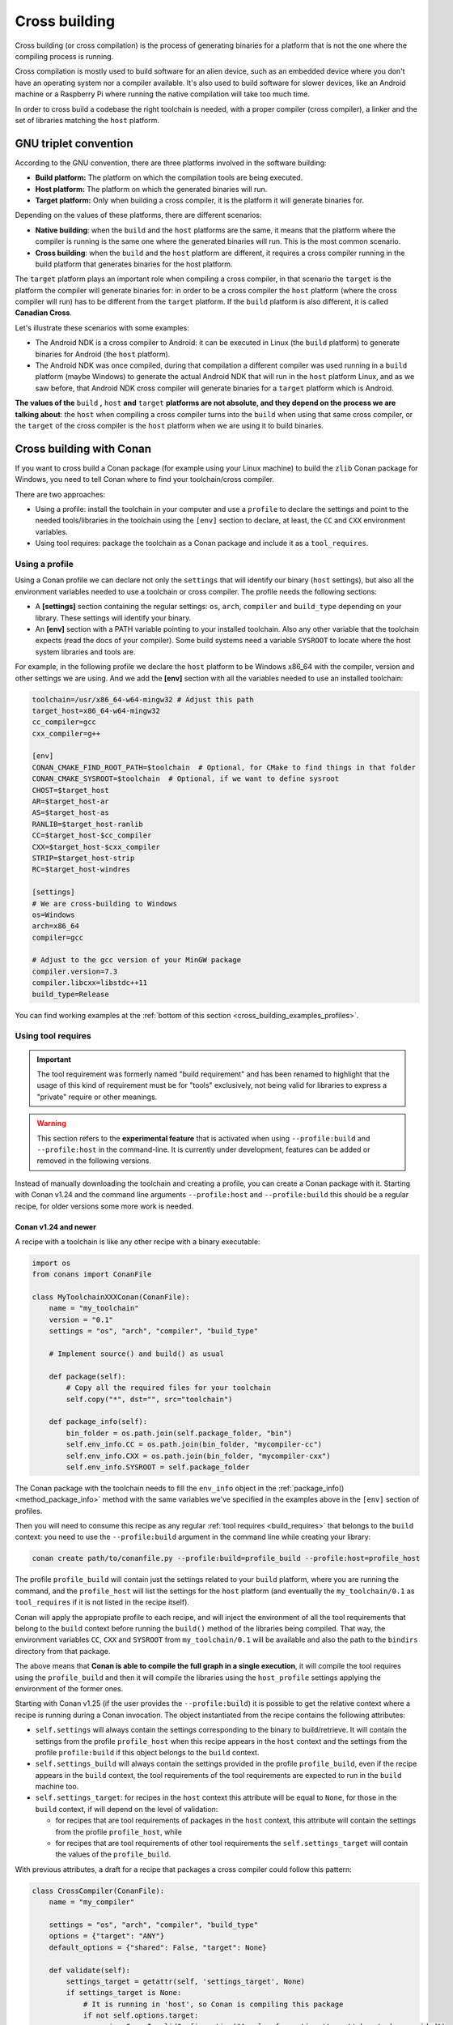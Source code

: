 .. _cross_building:

Cross building
==============

Cross building (or cross compilation) is the process of generating binaries for a platform that is not the one
where the compiling process is running.

Cross compilation is mostly used to build software for an alien device, such as an embedded device where you don't have an operating system
nor a compiler available. It's also used to build software for slower devices, like an Android machine or a Raspberry Pi where running
the native compilation will take too much time.

In order to cross build a codebase the right toolchain is needed, with a proper compiler (cross compiler), a linker
and the set of libraries matching the ``host`` platform.


GNU triplet convention
----------------------

According to the GNU convention, there are three platforms involved in the software building:

- **Build platform:** The platform on which the compilation tools are being executed.
- **Host platform:** The platform on which the generated binaries will run.
- **Target platform:** Only when building a cross compiler, it is the platform it will generate binaries for.


Depending on the values of these platforms, there are different scenarios:

* **Native building**: when the ``build`` and the ``host`` platforms are the same, it means
  that the platform where the compiler is running is the same one where the generated binaries will run.
  This is the most common scenario.
* **Cross building**: when the ``build`` and the ``host`` platform are different, it requires
  a cross compiler running in the build platform that generates binaries for the host platform.


The ``target`` platform plays an important role when compiling a cross compiler, in that scenario
the ``target`` is the platform the compiler will generate binaries for: in order to be a cross compiler
the ``host`` platform (where the cross compiler will run) has to be different from the ``target`` platform.
If the ``build`` platform is also different, it is called **Canadian Cross**.

Let's illustrate these scenarios with some examples:

* The Android NDK is a cross compiler to Android: it can be executed in Linux (the ``build`` platform)
  to generate binaries for Android (the ``host`` platform).
* The Android NDK was once compiled, during that compilation a different compiler was used running in
  a ``build`` platform (maybe Windows) to generate the actual Android NDK that will run in the ``host``
  platform Linux, and as we saw before, that Android NDK cross compiler will generate binaries for
  a ``target`` platform which is Android.

**The values of the** ``build`` **,** ``host`` **and** ``target`` **platforms are not absolute, and
they depend on the process we are talking about**: the ``host`` when compiling a cross compiler turns
into the ``build`` when using that same cross compiler, or the ``target`` of the cross compiler is
the ``host`` platform when we are using it to build binaries.


.. seealso::

    One way to avoid this complexity is to run the compilation in the host platform, so both ``build`` and
    ``host`` will take the same value and it will be a *native compilation*. Docker is a very successful
    tool that can help you with this, read more about it in :ref:`this section <use_docker_to_crossbuild>`.


Cross building with Conan
-------------------------

If you want to cross build a Conan package (for example using your Linux machine) to build the ``zlib``
Conan package for Windows, you need to tell Conan where to find your toolchain/cross compiler.

There are two approaches:

- Using a profile: install the toolchain in your computer and use a ``profile`` to declare the settings and
  point to the needed tools/libraries in the toolchain using the ``[env]`` section to declare, at least,
  the ``CC`` and ``CXX`` environment variables.

- Using tool requires: package the toolchain as a Conan package and include it as a ``tool_requires``.


Using a profile
+++++++++++++++

Using a Conan profile we can declare not only the ``settings`` that will identify our binary (``host`` settings), but also
all the environment variables needed to use a toolchain or cross compiler. The profile needs the following
sections:

- A **[settings]** section containing the regular settings: ``os``, ``arch``, ``compiler`` and ``build_type``
  depending on your library. These settings will identify your binary.

- An **[env]** section with a PATH variable pointing to your installed toolchain. Also any other variable
  that the toolchain expects (read the docs of your compiler). Some build systems need a variable ``SYSROOT`` to locate
  where the host system libraries and tools are.

For example, in the following profile we declare the ``host`` platform to be Windows x86_64 with the
compiler, version and other settings we are using. And we add the **[env]** section with all the variables
needed to use an installed toolchain:

.. code-block:: ini

    toolchain=/usr/x86_64-w64-mingw32 # Adjust this path
    target_host=x86_64-w64-mingw32
    cc_compiler=gcc
    cxx_compiler=g++

    [env]
    CONAN_CMAKE_FIND_ROOT_PATH=$toolchain  # Optional, for CMake to find things in that folder
    CONAN_CMAKE_SYSROOT=$toolchain  # Optional, if we want to define sysroot
    CHOST=$target_host
    AR=$target_host-ar
    AS=$target_host-as
    RANLIB=$target_host-ranlib
    CC=$target_host-$cc_compiler
    CXX=$target_host-$cxx_compiler
    STRIP=$target_host-strip
    RC=$target_host-windres

    [settings]
    # We are cross-building to Windows
    os=Windows
    arch=x86_64
    compiler=gcc

    # Adjust to the gcc version of your MinGW package
    compiler.version=7.3
    compiler.libcxx=libstdc++11
    build_type=Release

You can find working examples at the :ref:`bottom of this section <cross_building_examples_profiles>`.


.. _cross_building_build_requires:

Using tool requires
+++++++++++++++++++

.. important::

   The tool requirement was formerly named "build requirement" and has been renamed to highlight that the usage of
   this kind of requirement must be for "tools" exclusively, not being valid for libraries to express a "private"
   require or other meanings.

.. warning::

    This section refers to the **experimental feature** that is activated when using ``--profile:build`` and ``--profile:host``
    in the command-line. It is currently under development, features can be added or removed in the following versions.


Instead of manually downloading the toolchain and creating a profile, you can create a Conan package
with it. Starting with Conan v1.24 and the command line arguments ``--profile:host`` and ``--profile:build``
this should be a regular recipe, for older versions some more work is needed.


Conan v1.24 and newer
.....................

A recipe with a toolchain is like any other recipe with a binary executable:

.. code-block:: python

    import os
    from conans import ConanFile

    class MyToolchainXXXConan(ConanFile):
        name = "my_toolchain"
        version = "0.1"
        settings = "os", "arch", "compiler", "build_type"

        # Implement source() and build() as usual

        def package(self):
            # Copy all the required files for your toolchain
            self.copy("*", dst="", src="toolchain")

        def package_info(self):
            bin_folder = os.path.join(self.package_folder, "bin")
            self.env_info.CC = os.path.join(bin_folder, "mycompiler-cc")
            self.env_info.CXX = os.path.join(bin_folder, "mycompiler-cxx")
            self.env_info.SYSROOT = self.package_folder


The Conan package with the toolchain needs to fill the ``env_info`` object
in the :ref:`package_info()<method_package_info>` method with the same variables we've specified in the examples
above in the ``[env]`` section of profiles.

Then you will need to consume this recipe as any regular :ref:`tool requires <build_requires>` that belongs to the
``build`` context: you need to use the ``--profile:build`` argument in the command line while creating your library:

.. code-block:: bash

    conan create path/to/conanfile.py --profile:build=profile_build --profile:host=profile_host


.. image:: ../images/xbuild/conan-my_toolchain.png
   :width: 400 px
   :align: center


The profile ``profile_build`` will contain just the settings related to your ``build`` platform, where you are
running the command, and the ``profile_host`` will list the settings for the ``host`` platform (and eventually
the ``my_toolchain/0.1`` as ``tool_requires`` if it is not listed in the recipe itself).

Conan will apply the appropiate profile to each recipe, and will inject the environment of all the tool requirements
that belong to the ``build`` context before running the ``build()`` method of the libraries being compiled.
That way, the environment variables ``CC``, ``CXX`` and ``SYSROOT`` from ``my_toolchain/0.1`` will be available
and also the path to the ``bindirs`` directory from that package.

The above means that **Conan is able to compile the full graph in a single execution**, it will compile
the tool requires using the ``profile_build`` and then it will compile the libraries using the ``host_profile``
settings applying the environment of the former ones.

Starting with Conan v1.25 (if the user provides the ``--profile:build``) it is possible to get the relative context
where a recipe is running during a Conan invocation. The object instantiated from the recipe contains the following
attributes:

* ``self.settings`` will always contain the settings corresponding to the binary to build/retrieve. It will contain
  the settings from the profile ``profile_host`` when this recipe appears in the ``host`` context and the settings
  from the profile ``profile:build`` if this object belongs to the ``build`` context.
* ``self.settings_build`` will always contain the settings provided in the profile ``profile_build``, even if the
  recipe appears in the ``build`` context, the tool requirements of the tool requirements are expected to
  run in the ``build`` machine too.
* ``self.settings_target``: for recipes in the ``host`` context this attribute will be equal to ``None``, for those
  in the ``build`` context, if will depend on the level of validation:

  + for recipes that are tool requirements of packages in the ``host`` context, this attribute will contain
    the settings from the profile ``profile_host``, while
  + for recipes that are tool requirements of other tool requirements the ``self.settings_target``
    will contain the values of the ``profile_build``.

With previous attributes, a draft for a recipe that packages a cross compiler could follow this pattern:

.. code-block:: python

    class CrossCompiler(ConanFile):
        name = "my_compiler"

        settings = "os", "arch", "compiler", "build_type"
        options = {"target": "ANY"}
        default_options = {"shared": False, "target": None}

        def validate(self):
            settings_target = getattr(self, 'settings_target', None)
            if settings_target is None:
                # It is running in 'host', so Conan is compiling this package
                if not self.options.target:
                    raise ConanInvalidConfiguration("A value for option 'target' has to be provided")
            else:
                # It is running in 'build' and it is being used as a BR, 'target' can be inferred from settings
                if self.options.target:
                    raise ConanInvalidConfiguration("Value for the option 'target' will be computed from settings_target")
                self.options.target = "<target-value>"  # Use 'self.settings_target' to get this value



Conan older than v1.24
......................

.. warning::

    We ask you to use the previous approach for Conan 1.24 and newer, and avoid any specific modification
    of your recipes to make them work as tool requirements in a cross building scenario.


With this approach, only one profile is provided in the command line (the ``--profile:host`` or just ``--profile``)
and it has to define the ``os_build`` and ``arch_build`` settings too. The recipe of this tool requires
has to be modified to take into account these settings and the ``compiler`` and
``build_type`` settings have to be removed because their values for the ``build`` platform are not defined
in the profile:


.. code-block:: python

    from conans import ConanFile
    import os


    class MyToolchainXXXConan(ConanFile):
        name = "my_toolchain"
        version = "0.1"
        settings = "os_build", "arch_build"

        # As typically, this recipe doesn't declare 'compiler' and 'build_type',
        #   the source() and build() methods need a custom implementation
        def build(self):
            # Typically download the toolchain for the 'build' platform
            url = "http://fake_url.com/installers/%s/%s/toolchain.tgz" % (os_build, os_arch)
            tools.download(url, "toolchain.tgz")
            tools.unzip("toolchain.tgz")

        def package(self):
            # Copy all the required files for your toolchain
            self.copy("*", dst="", src="toolchain")

        def package_info(self):
            bin_folder = os.path.join(self.package_folder, "bin")
            self.env_info.PATH.append(bin_folder)
            self.env_info.CC = os.path.join(bin_folder, "mycompiler-cc")
            self.env_info.CXX = os.path.join(bin_folder, "mycompiler-cxx")
            self.env_info.SYSROOT = self.package_folder


With this approach we also need to add the path to the binaries to the ``PATH`` environment variable. The
one and only profile has to include a ``[tool_requires]`` section with the reference to our new packaged toolchain and
it will also contain a ``[settings]`` section with the regular settings plus the ``os_build`` and ``arch_build`` ones.

This approach requires a special profile, and it needs a modified recipe without the ``compiler`` and ``build_type`` settings,
Conan can still compile it from sources but it won't be able to identify the binary properly and it can be really to tackle
if the tool requirements has other Conan dependencies.


Host settings ``os_build``, ``arch_build``, ``os_target`` and ``arch_target``
+++++++++++++++++++++++++++++++++++++++++++++++++++++++++++++++++++++++++++++

.. warning::

    **These settings are being reviewed and might be deprecated in the future**, we encourage you to try not to use
    them. If you need help with your use case, please `open an issue in the Conan repository <https://github.com/conan-io/conan/issues>`_
    and we will help you.


Before Conan v1.24 the recommended way to deal with cross building was to use some extra settings like
``os_build``, ``arch_build`` and ``os_target`` and ``arch_target``. These settings have a special meaning
for some Conan tools and build helpers, but they also need to be listed in the recipes themselves creating
a dedicated set of recipes for *installers* and *tools* in general. This approach should be superseeded with
the introduction in Conan 1.24 of the command line arguments ``--profile:host`` and ``--profile:build``
that allow to declare two different profiles with all the information needed for the corresponding platforms
(see section above this one).

The meaning of those settings is the following:

* The settings ``os_build`` and ``arch_build`` identify the ``build`` platform according to the GNU convention
  triplet. These settings are detected the first time you run Conan with the same values than the ``host`` settings,
  so by default, we are doing **native building**. You will probably never need to change the value
  of this setting because they describe where are you running Conan.
* The settings ``os_target`` and ``arch_target`` identify the ``target`` platform. If you are building
  a cross compiler, these settings specify where the compiled code will run.

The rest of settings, as we already know, identify the ``host`` platform.


ARM architecture reference
--------------------------

Remember that the Conan settings are intended to unify the different names for operating systems, compilers,
architectures etc.

Conan has different architecture settings for ARM: ``armv6``, ``armv7``, ``armv7hf``, ``armv8``.
The "problem" with ARM architecture is that it's frequently named in different ways, so maybe you are wondering what setting
do you need to specify in your case.

Here is a table with some typical ARM platforms:

+--------------------------------+------------------------------------------------------------------------------------------------+
| Platform                       | Conan setting                                                                                  |
+================================+================================================================================================+
| Raspberry PI 1                 | ``armv6``                                                                                      |
+--------------------------------+------------------------------------------------------------------------------------------------+
| Raspberry PI 2                 | ``armv7`` or ``armv7hf`` if we want to use the float point hard support                        |
+--------------------------------+------------------------------------------------------------------------------------------------+
| Raspberry PI 3                 | ``armv8`` also known as armv64-v8a                                                             |
+--------------------------------+------------------------------------------------------------------------------------------------+
| Visual Studio                  | ``armv7`` currently Visual Studio builds ``armv7`` binaries when you select ARM.               |
+--------------------------------+------------------------------------------------------------------------------------------------+
| Android armbeabi-v7a           | ``armv7``                                                                                      |
+--------------------------------+------------------------------------------------------------------------------------------------+
| Android armv64-v8a             | ``armv8``                                                                                      |
+--------------------------------+------------------------------------------------------------------------------------------------+
| Android armeabi                | ``armv6`` (as a minimal compatible, will be compatible with v7 too)                            |
+--------------------------------+------------------------------------------------------------------------------------------------+


Examples
--------


.. _cross_building_examples_profiles:

Examples using profiles
+++++++++++++++++++++++

Linux to Windows
................

- Install the needed toolchain, in Ubuntu:

  .. code-block:: bash

      sudo apt-get install g++-mingw-w64 gcc-mingw-w64


- Create a file named **linux_to_win64** with the contents:

  .. code-block:: text

      toolchain=/usr/x86_64-w64-mingw32 # Adjust this path
      target_host=x86_64-w64-mingw32
      cc_compiler=gcc
      cxx_compiler=g++

      [env]
      CONAN_CMAKE_FIND_ROOT_PATH=$toolchain  # Optional, for CMake to find things in that folder
      CONAN_CMAKE_SYSROOT=$toolchain  # Optional, if we want to define sysroot
      CHOST=$target_host
      AR=$target_host-ar
      AS=$target_host-as
      RANLIB=$target_host-ranlib
      CC=$target_host-$cc_compiler
      CXX=$target_host-$cxx_compiler
      STRIP=$target_host-strip
      RC=$target_host-windres

      [settings]
      # We are cross-building to Windows
      os=Windows
      arch=x86_64
      compiler=gcc

      # Adjust to the gcc version of your MinGW package
      compiler.version=7.3
      compiler.libcxx=libstdc++11
      build_type=Release

- Clone an example recipe or use your own recipe:

  .. code-block:: bash

      git clone https://github.com/memsharded/conan-hello.git

- Call :command:`conan create` using the created **linux_to_win64**

  .. code-block:: bash

      $ cd conan-hello && conan create . conan/testing --profile ../linux_to_win64
      ...
      [ 50%] Building CXX object CMakeFiles/example.dir/example.cpp.obj
      [100%] Linking CXX executable bin/example.exe
      [100%] Built target example

A *bin/example.exe* for Win64 platform has been built.

Windows to Raspberry Pi (Linux/ARM)
...................................

- Install the toolchain: https://gnutoolchains.com/raspberry/
  You can choose different versions of the GCC cross compiler. Choose one and adjust the following
  settings in the profile accordingly.

- Create a file named **win_to_rpi** with the contents:

  .. code-block:: text

      target_host=arm-linux-gnueabihf
      standalone_toolchain=C:/sysgcc/raspberry
      cc_compiler=gcc
      cxx_compiler=g++

      [settings]
      os=Linux
      arch=armv7 # Change to armv6 if you are using Raspberry 1
      compiler=gcc
      compiler.version=6
      compiler.libcxx=libstdc++11
      build_type=Release

      [env]
      CONAN_CMAKE_FIND_ROOT_PATH=$standalone_toolchain/$target_host
      CONAN_CMAKE_SYSROOT=$standalone_toolchain/$target_host/sysroot
      PATH=[$standalone_toolchain/bin]
      CHOST=$target_host
      AR=$target_host-ar
      AS=$target_host-as
      RANLIB=$target_host-ranlib
      LD=$target_host-ld
      STRIP=$target_host-strip
      CC=$target_host-$cc_compiler
      CXX=$target_host-$cxx_compiler
      CXXFLAGS=-I"$standalone_toolchain/$target_host/lib/include"

The profiles to target Linux are all very similar. You probably just need to adjust the variables
declared at the top of the profile:

    - **target_host**: All the executables in the toolchain starts with this prefix.
    - **standalone_toolchain**: Path to the toolchain installation.
    - **cc_compiler/cxx_compiler**: In this case ``gcc``/``g++``, but could be ``clang``/``clang++``.


- Clone an example recipe or use your own recipe:

  .. code-block:: bash

      git clone https://github.com/memsharded/conan-hello.git

- Call :command:`conan create` using the created profile.

  .. code-block:: bash

      $ cd conan-hello && conan create . conan/testing --profile=../win_to_rpi
      ...
      [ 50%] Building CXX object CMakeFiles/example.dir/example.cpp.obj
      [100%] Linking CXX executable bin/example
      [100%] Built target example

A *bin/example* for Raspberry PI (Linux/armv7hf) platform has been built.

.. _cross_building_windows_ce:

Windows to Windows CE
.....................
The Windows CE (WinCE) operating system is supported for CMake and MSBuild. Since WinCE depends on the
MSVC compiler, Visual Studio and the according Windows CE platform SDK for the WinCE device have to be installed
on the build host.

The ``os.platform`` defines the WinCE Platform SDK and is equal to the ``Platform`` in Visual Studio.

Some examples for Windows CE platforms:

- ``SDK_AM335X_SK_WEC2013_V310``
- ``STANDARDSDK_500 (ARMV4I)``
- ``Windows Mobile 5.0 Pocket PC SDK (ARMV4I)``
- ``Toradex_CE800 (ARMV7)``

The ``os.version`` defines the WinCE version and must be ``"5.0"``, ``"6.0"`` or ``"7.0"``.

CMake supports Visual Studio 2008 (``compiler.version=9``) and Visual Studio 2012 (``compiler.version=11``).

Example of an Windows CE conan profile:

.. code-block:: text

    [settings]
    os=WindowsCE
    os.version=8.0
    os.platform=Toradex_CE800 (ARMV7)
    arch=armv7
    compiler=Visual Studio
    compiler.version=11

    # Release configuration
    build_type=Release
    compiler.runtime=MD

.. note::

    Further information about CMake and WinCE can be found in the CMake documentation:

    `CMake - Cross Compiling for Windows CE
    <https://cmake.org/cmake/help/latest/manual/cmake-toolchains.7.html#cross-compiling-for-windows-ce>`_

.. _cross_building_android:

Linux/Windows/macOS to Android
..............................

Cross-building a library for Android is very similar to the previous examples, except the complexity of managing different
architectures (armeabi, armeabi-v7a, x86, arm64-v8a) and the Android API levels.

Download the Android NDK `here <https://developer.android.com/ndk/downloads>`_ and unzip it.

.. note::

    If you are in Windows the process will be almost the same, but unzip the file in the root folder of your hard disk (``C:\``) to avoid issues with path lengths.

.. note::

    If you are using `Android Studio <https://developer.android.com/studio>`_, you may use already available Android NDK

To use the ``clang`` compiler, create a profile ``android_21_arm_clang``. Once again, the profile is very similar to the
RPI one:

.. code-block:: text

    include(default)
    target_host=aarch64-linux-android
    android_ndk=/Users/sse4/Library/Android/sdk/ndk-bundle  # Adjust this path
    api_level=21
    [settings]
    arch=armv8
    build_type=Release
    compiler=clang
    compiler.libcxx=libc++
    compiler.version=9
    os=Android
    os.api_level=$api_level
    [tool_requires]
    [options]
    [env]
    PATH=[$android_ndk/toolchains/llvm/prebuilt/darwin-x86_64/bin]  # Adjust this path
    CHOST=$target_host
    AR=$target_host-ar
    AS=$target_host-as
    RANLIB=$target_host-ranlib
    CC=$target_host$api_level-clang
    CXX=$target_host$api_level-clang++
    LD=$target_host-ld
    STRIP=$target_host-strip
    CONAN_CMAKE_TOOLCHAIN_FILE=$android_ndk/build/cmake/android.toolchain.cmake


- Clone, for example, the zlib library to try to build it to Android

.. code-block:: bash

    git clone https://github.com/conan-io/conan-center-index.git

- Call :command:`conan create` using the created profile.

.. code-block:: bash

    $ cd conan-center-index/recipes/zlib/1.2.11 && conan create . 1.2.11@ -pr:h ../android_21_arm_clang -pr:b default

    ...
    -- Build files have been written to: /tmp/conan-zlib/test_package/build/ba0b9dbae0576b9a23ce7005180b00e4fdef1198
    Scanning dependencies of target enough
    [ 50%] Building C object CMakeFiles/enough.dir/enough.c.o
    [100%] Linking C executable bin/enough
    [100%] Built target enough
    zlib/1.2.11 (test package): Running test()

A **bin/enough** for Android ARM platform has been built.


.. _cross_building_examples_build_requires:

Examples using tool requires
+++++++++++++++++++++++++++++

You can find one example on how to use tool requires for cross-compiling to iOS in the :ref:`iOS
integration section<darwin_toolchain>` in the documentation.

.. seealso::

    - Check the :ref:`Creating conan packages to install dev tools<create_installer_packages>` to learn
      more about how to create Conan packages for tools.

    - Check the `msys2 <https://github.com/conan-io/conan-center-index/blob/master/recipes/msys2/all/conanfile.py>`_ tool require recipe as an example of packaging a compiler.




---


.. seealso:: Reference links

    **ARM**

    - https://developer.arm.com/documentation/dui0773/j/compiling-c-and-c---code/specifying-a-target-architecture--processor--and-instruction-set
    - https://developer.arm.com/documentation/dui0472/latest/compiler-command-line-options

    **ANDROID**

    - https://developer.android.com/ndk/guides/standalone_toolchain

    **VISUAL STUDIO**

    - https://docs.microsoft.com/en-us/visualstudio/msbuild/msbuild-command-line-reference?view=vs-2017


.. seealso::

    - See :ref:`conan.conf file<conan_conf>` and :ref:`Environment variables <env_vars>` sections to know more.
    - See :ref:`AutoToolsBuildEnvironment build helper<autotools_reference>` reference.
    - See :ref:`CMake build helper<cmake_reference>` reference.
    - See `CMake cross-building wiki <https://vtk.org/Wiki/CMake_Cross_Compiling>`_ to know more about cross-building with CMake.
